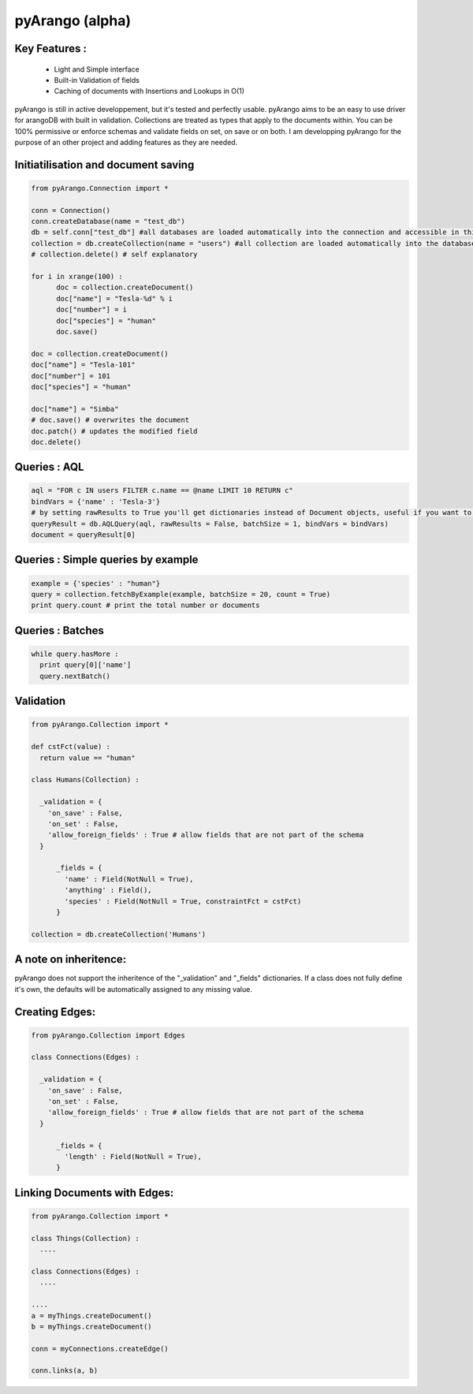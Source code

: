 pyArango (alpha)
==========

Key Features :
--------------
 - Light and Simple interface
 - Built-in Validation of fields
 - Caching of documents with Insertions and Lookups in O(1)

pyArango is still in active developpement, but it's tested and perfectly usable.
pyArango aims to be an easy to use driver for arangoDB with built in validation. Collections are treated as types that apply to the documents within. You can be 100% permissive or enforce schemas and validate fields on set, on save or on both.
I am developping pyArango for the purpose of an other project and adding features as they are needed.


Initiatilisation and document saving
---------

.. code:: python
  
  from pyArango.Connection import *
  
  conn = Connection()
  conn.createDatabase(name = "test_db")
  db = self.conn["test_db"] #all databases are loaded automatically into the connection and accessible in this fashion
  collection = db.createCollection(name = "users") #all collection are loaded automatically into the database and accessible in this fashion
  # collection.delete() # self explanatory
  
  for i in xrange(100) :
  	doc = collection.createDocument()
  	doc["name"] = "Tesla-%d" % i
  	doc["number"] = i
  	doc["species"] = "human"
  	doc.save()

  doc = collection.createDocument()
  doc["name"] = "Tesla-101"
  doc["number"] = 101
  doc["species"] = "human"
  
  doc["name"] = "Simba"
  # doc.save() # overwrites the document
  doc.patch() # updates the modified field
  doc.delete()

Queries : AQL
-------
  
.. code:: python
  
  aql = "FOR c IN users FILTER c.name == @name LIMIT 10 RETURN c"
  bindVars = {'name' : 'Tesla-3'}
  # by setting rawResults to True you'll get dictionaries instead of Document objects, useful if you want to result to set of fields for example 
  queryResult = db.AQLQuery(aql, rawResults = False, batchSize = 1, bindVars = bindVars)
  document = queryResult[0]

Queries : Simple queries by example
-------
.. code:: python

  example = {'species' : "human"}
  query = collection.fetchByExample(example, batchSize = 20, count = True)
  print query.count # print the total number or documents

Queries : Batches
-------

.. code:: python

  while query.hasMore :
    print query[0]['name']
    query.nextBatch()

Validation
-------
.. code:: python

  from pyArango.Collection import *
  
  def cstFct(value) :
    return value == "human"
    
  class Humans(Collection) :
    
    _validation = {
      'on_save' : False,
      'on_set' : False,
      'allow_foreign_fields' : True # allow fields that are not part of the schema
    }
  	
  	_fields = {
  	  'name' : Field(NotNull = True),
  	  'anything' : Field(),
  	  'species' : Field(NotNull = True, constraintFct = cstFct)
  	}
  	
  collection = db.createCollection('Humans')

A note on inheritence:
----------------------

pyArango does not support the inheritence of the "_validation" and "_fields" dictionaries.
If a class does not fully define it's own, the defaults will be automatically assigned to any missing value.

Creating Edges:
---------

.. code:: python

  from pyArango.Collection import Edges
  
  class Connections(Edges) :
    
    _validation = {
      'on_save' : False,
      'on_set' : False,
      'allow_foreign_fields' : True # allow fields that are not part of the schema
    }
  	
  	_fields = {
  	  'length' : Field(NotNull = True),
  	}
  	
Linking Documents with Edges:
--------------

.. code:: python

 from pyArango.Collection import *
 
 class Things(Collection) :
   ....

 class Connections(Edges) :
   ....

 ....
 a = myThings.createDocument()
 b = myThings.createDocument()
 
 conn = myConnections.createEdge()
 
 conn.links(a, b)
